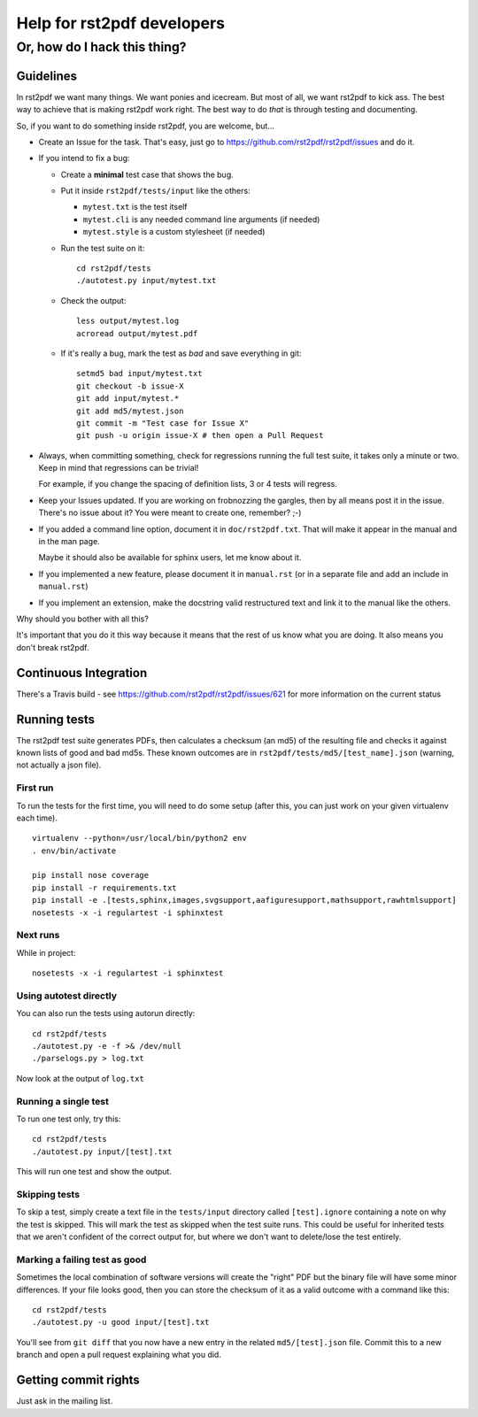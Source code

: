 ===========================
Help for rst2pdf developers
===========================

-----------------------------
Or, how do I hack this thing?
-----------------------------

Guidelines
----------

In rst2pdf we want many things. We want ponies and icecream. But most of all, we want
rst2pdf to kick ass. The best way to achieve that is making rst2pdf work right.
The best way to do *that* is through testing and documenting.

So, if you want to do something inside rst2pdf, you are welcome, but...

* Create an Issue for the task. That's easy, just go to
  https://github.com/rst2pdf/rst2pdf/issues and do it.

* If you intend to fix a bug:

  + Create a **minimal** test case that shows the bug.

  + Put it inside ``rst2pdf/tests/input`` like the others:

    - ``mytest.txt`` is the test itself

    - ``mytest.cli`` is any needed command line arguments (if needed)

    - ``mytest.style`` is a custom stylesheet (if needed)

  + Run the test suite on it::

      cd rst2pdf/tests
      ./autotest.py input/mytest.txt

  + Check the output::

      less output/mytest.log
      acroread output/mytest.pdf

  + If it's really a bug, mark the test as *bad* and save everything in git::

      setmd5 bad input/mytest.txt
      git checkout -b issue-X
      git add input/mytest.*
      git add md5/mytest.json
      git commit -m "Test case for Issue X"
      git push -u origin issue-X # then open a Pull Request

* Always, when committing something, check for regressions running the full test suite,
  it takes only a minute or two. Keep in mind that regressions can be trivial!

  For example, if you change the spacing of definition lists, 3 or 4 tests will
  regress.

* Keep your Issues updated. If you are working on frobnozzing the gargles, then by
  all means post it in the issue. There's no issue about it? You were meant to
  create one, remember? ;-)

* If you added a command line option, document it in ``doc/rst2pdf.txt``.
  That will make it appear in the manual and in the man page.

  Maybe it should also be available for sphinx users, let me know about it.

* If you implemented a new feature, please document it in ``manual.rst``
  (or in a separate file and add an include in ``manual.rst``)

* If you implement an extension, make the docstring valid restructured text
  and link it to the manual like the others.

Why should you bother with all this?

It's important that you do it this way because it means that the rest of us know what you are doing. It also means you don't break rst2pdf.

Continuous Integration
----------------------

There's a Travis build - see https://github.com/rst2pdf/rst2pdf/issues/621 for more information on the current status

Running tests
-------------

The rst2pdf test suite generates PDFs, then calculates a checksum (an md5) of the resulting file and checks it against known lists of good and bad md5s. These known outcomes are in ``rst2pdf/tests/md5/[test_name].json`` (warning, not actually a json file).

First run
~~~~~~~~~

To run the tests for the first time, you will need to do some setup (after this, you can just work on your given virtualenv each time).

::

    virtualenv --python=/usr/local/bin/python2 env
    . env/bin/activate

    pip install nose coverage
    pip install -r requirements.txt
    pip install -e .[tests,sphinx,images,svgsupport,aafiguresupport,mathsupport,rawhtmlsupport]
    nosetests -x -i regulartest -i sphinxtest

Next runs
~~~~~~~~~

While in project::

  nosetests -x -i regulartest -i sphinxtest

Using autotest directly
~~~~~~~~~~~~~~~~~~~~~~~

You can also run the tests using autorun directly::

  cd rst2pdf/tests
  ./autotest.py -e -f >& /dev/null
  ./parselogs.py > log.txt


Now look at the output of ``log.txt``

Running a single test
~~~~~~~~~~~~~~~~~~~~~

To run one test only, try this::

  cd rst2pdf/tests
  ./autotest.py input/[test].txt

This will run one test and show the output.

Skipping tests
~~~~~~~~~~~~~~

To skip a test, simply create a text file in the ``tests/input`` directory called ``[test].ignore`` containing a note on why the test is skipped. This will mark the test as skipped when the test suite runs. This could be useful for inherited tests that we aren't confident of the correct output for, but where we don't want to delete/lose the test entirely.

Marking a failing test as good
~~~~~~~~~~~~~~~~~~~~~~~~~~~~~~

Sometimes the local combination of software versions will create the "right" PDF but the binary file will have some minor differences. If your file looks good, then you can store the checksum of it as a valid outcome with a command like this::

  cd rst2pdf/tests
  ./autotest.py -u good input/[test].txt

You'll see from ``git diff`` that you now have a new entry in the related ``md5/[test].json`` file. Commit this to a new branch and open a pull request explaining what you did.

Getting commit rights
---------------------

Just ask in the mailing list.
